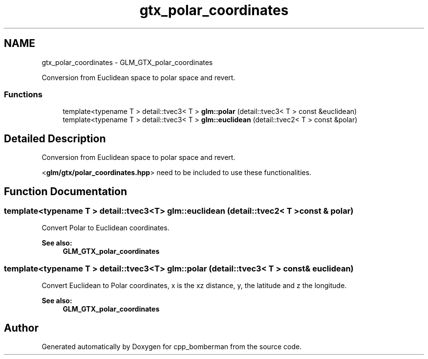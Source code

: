 .TH "gtx_polar_coordinates" 3 "Sun Jun 7 2015" "Version 0.42" "cpp_bomberman" \" -*- nroff -*-
.ad l
.nh
.SH NAME
gtx_polar_coordinates \- GLM_GTX_polar_coordinates
.PP
Conversion from Euclidean space to polar space and revert\&.  

.SS "Functions"

.in +1c
.ti -1c
.RI "template<typename T > detail::tvec3< T > \fBglm::polar\fP (detail::tvec3< T > const &euclidean)"
.br
.ti -1c
.RI "template<typename T > detail::tvec3< T > \fBglm::euclidean\fP (detail::tvec2< T > const &polar)"
.br
.in -1c
.SH "Detailed Description"
.PP 
Conversion from Euclidean space to polar space and revert\&. 

<\fBglm/gtx/polar_coordinates\&.hpp\fP> need to be included to use these functionalities\&. 
.SH "Function Documentation"
.PP 
.SS "template<typename T > detail::tvec3<T> glm::euclidean (\fBdetail::tvec2\fP< T > const & polar)"
Convert Polar to Euclidean coordinates\&.
.PP
\fBSee also:\fP
.RS 4
\fBGLM_GTX_polar_coordinates\fP 
.RE
.PP

.SS "template<typename T > detail::tvec3<T> glm::polar (\fBdetail::tvec3\fP< T > const & euclidean)"
Convert Euclidean to Polar coordinates, x is the xz distance, y, the latitude and z the longitude\&.
.PP
\fBSee also:\fP
.RS 4
\fBGLM_GTX_polar_coordinates\fP 
.RE
.PP

.SH "Author"
.PP 
Generated automatically by Doxygen for cpp_bomberman from the source code\&.
